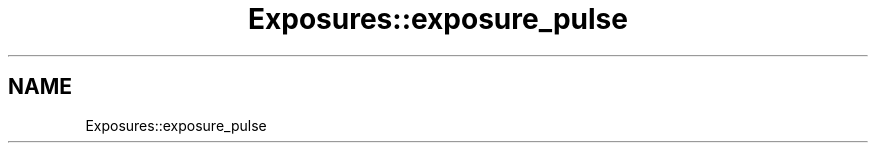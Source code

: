 .TH "Exposures::exposure_pulse" 3 "MCPU" \" -*- nroff -*-
.ad l
.nh
.SH NAME
Exposures::exposure_pulse
